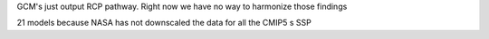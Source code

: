 

GCM's just output RCP pathway. Right now we have no way to harmonize those findings

21 models because NASA has not downscaled the data for all the CMIP5 s 
SSP 